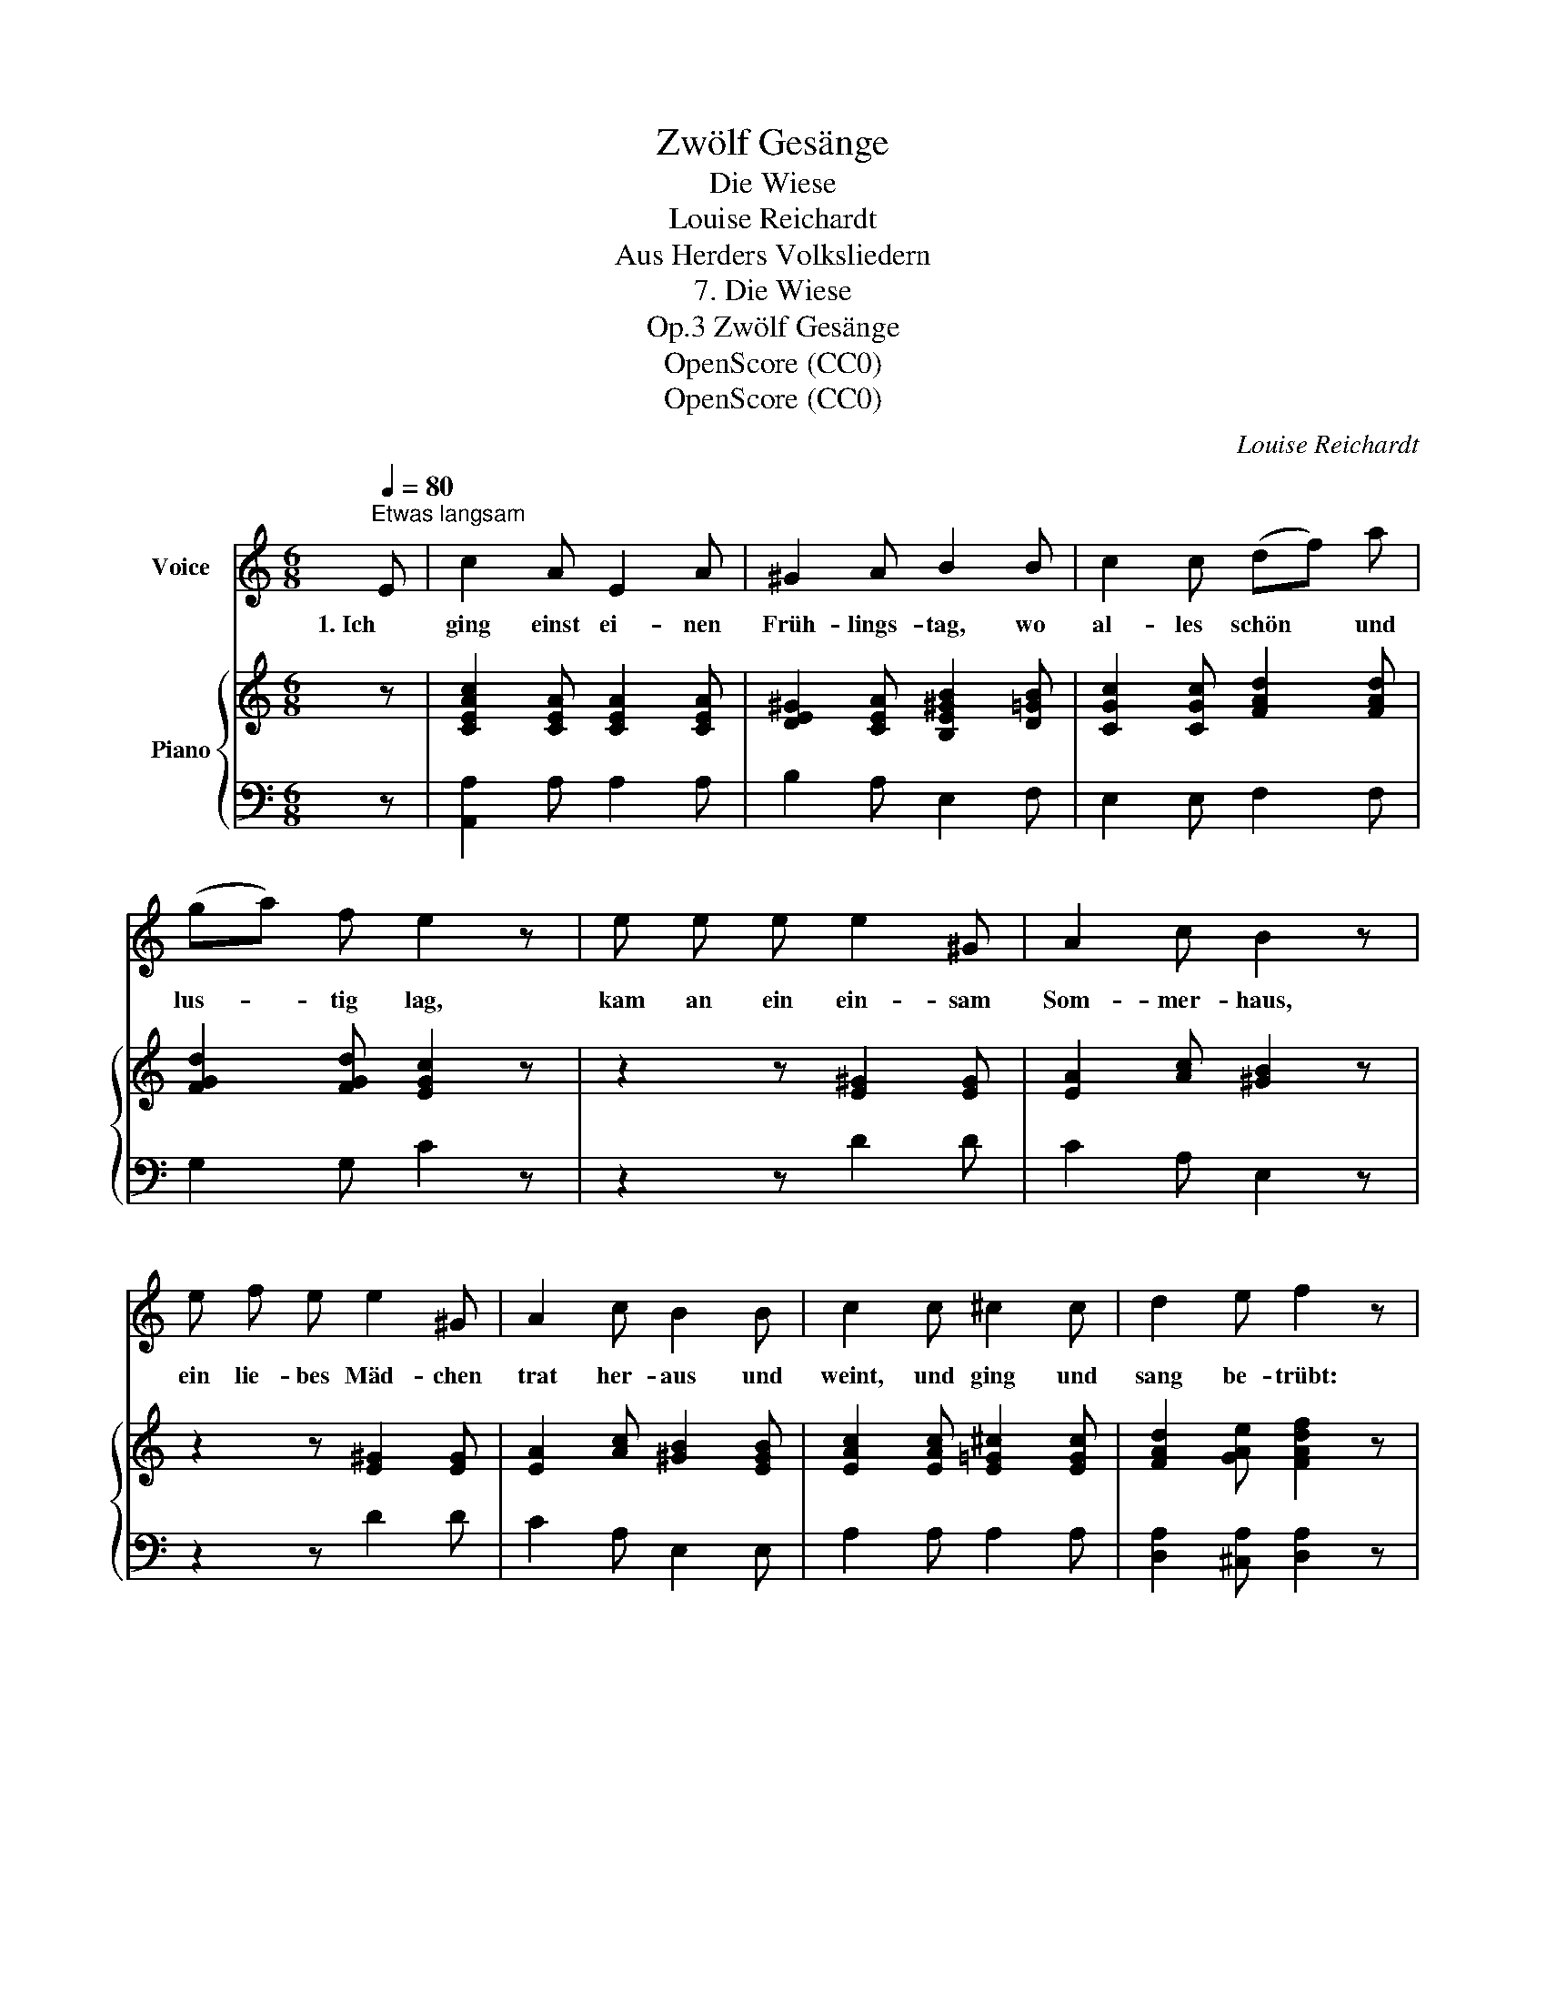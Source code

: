 X:1
T:Zwölf Gesänge
T:Die Wiese
T:Louise Reichardt
T:Aus Herders Volksliedern
T:7. Die Wiese
T:Zwölf Gesänge, Op.3
T:OpenScore (CC0)
T:OpenScore (CC0)
C:Louise Reichardt
Z:(Aus Herders Volksliedern)
Z:OpenScore (CC0)
%%score 1 { 2 | 3 }
L:1/8
Q:1/4=80
M:6/8
K:C
V:1 treble nm="Voice"
V:2 treble nm="Piano"
V:3 bass 
V:1
"^Etwas langsam" E | c2 A E2 A | ^G2 A B2 B | c2 c (df) a | (ga) f e2 z | e e e e2 ^G | A2 c B2 z | %7
w: 1. Ich|ging einst ei- nen|Früh- lings- tag, wo|al- les  schön * und|lus- * tig lag,|kam an ein ein- sam|Som- mer- haus,|
 e f e e2 ^G | A2 c B2 B | c2 c ^c2 c | d2 e f2 z | %11
w: ein lie- bes Mäd- chen|trat her- aus und|weint, und ging und|sang be- trübt:|
[Q:1/4=75]"^Langsamer" f e[Q:1/4=70] d c[Q:1/4=65] (Bf) | A2{c} B !breath!!fermata!A2 :| %13
w: Ach! Wer hat je wie *|ich ge- liebt?|
V:2
 z | [CEAc]2 [CEA] [CEA]2 [CEA] | [DE^G]2 [CEA] [B,E^GB]2 [D=GB] | [CGc]2 [CGc] [FAd]2 [FAd] | %4
 [FGd]2 [FGd] [EGc]2 z | z2 z [E^G]2 [EG] | [EA]2 [Ac] [^GB]2 z | z2 z [E^G]2 [EG] | %8
 [EA]2 [Ac] [^GB]2 [EGB] | [EAc]2 [EAc] [E=G^c]2 [EGc] | [FAd]2 [GAe] [FAdf]2 z | z2 z z [DFB]2 | %12
 [CEA]2 [DE^G] [CEA]2 :| %13
V:3
 z | [A,,A,]2 A, A,2 A, | B,2 A, E,2 F, | E,2 E, F,2 F, | G,2 G, C2 z | z2 z D2 D | C2 A, E,2 z | %7
 z2 z D2 D | C2 A, E,2 E, | A,2 A, A,2 A, | [D,A,]2 [^C,A,] [D,A,]2 z | z2 z z D,2 | E,2 E, A,,2 :| %13

